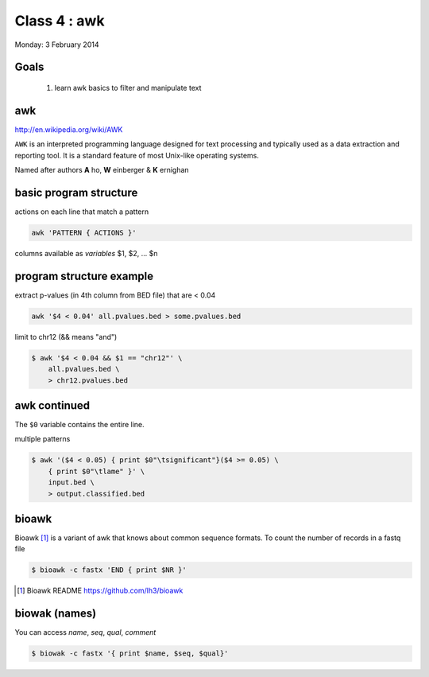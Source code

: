 Class 4 : awk
=============

Monday: 3 February 2014

Goals
-----

 1. learn awk basics to filter and manipulate text


awk
---

http://en.wikipedia.org/wiki/AWK

``AWK`` is an interpreted programming language designed for text processing
and typically used as a data extraction and reporting tool. It is a
standard feature of most Unix-like operating systems.

Named after authors **A** ho, **W** einberger & **K** ernighan

basic program structure
-----------------------

actions on each line that match a pattern

.. code-block:: bash

    awk 'PATTERN { ACTIONS }'

columns available as *variables* $1, $2, ... $n

program structure example
-------------------------

extract p-values (in 4th column from BED file) that are < 0.04


.. code-block:: bash

    awk '$4 < 0.04' all.pvalues.bed > some.pvalues.bed

limit to chr12 (&& means "and")

.. code-block:: bash

    $ awk '$4 < 0.04 && $1 == "chr12"' \
        all.pvalues.bed \
        > chr12.pvalues.bed

awk continued
-------------

The ``$0`` variable contains the entire line.

multiple patterns

.. code-block:: bash

    $ awk '($4 < 0.05) { print $0"\tsignificant"}($4 >= 0.05) \
        { print $0"\tlame" }' \
        input.bed \
        > output.classified.bed
   
bioawk
------

Bioawk [#]_ is a variant of awk that knows about common sequence formats. To
count the number of records in a fastq file

.. code-block:: bash

    $ bioawk -c fastx 'END { print $NR }'

.. [#] Bioawk README https://github.com/lh3/bioawk

biowak (names)
--------------

You can access `name`, `seq`, `qual`, `comment`

.. code-block:: bash

    $ biowak -c fastx '{ print $name, $seq, $qual}'

